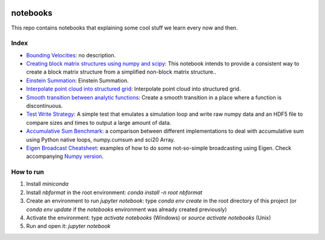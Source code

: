
.. image:: https://mybinder.org/badge_logo.svg
   :target: https://mybinder.org/v2/gh/ESSS/notebooks/master

notebooks
=========

This repo contains notebooks that explaining some cool stuff we learn every now and then.

Index
-----

* `Bounding Velocities <continuous_transition.ipynb>`_: no description.
* `Creating block matrix structures using numpy and scipy <block_matrix_with_kron_product.ipynb>`_: This notebook intends to provide a consistent way to create a block matrix structure from a simplified non-block matrix structure..
* `Einstein Summation <einsum-notebook.ipynb>`_: Einstein Summation.
* `Interpolate point cloud into structured grid <interpolation_to_a_structured_grid_from_a_cloud_of_points.ipynb>`_: Interpolate point cloud into structured grid.
* `Smooth transition between analytic functions <smooth_transition_between_analytic_functions.ipynb>`_: Create a smooth transition in a place where a function is discontinuous.
* `Test Write Strategy <test_write_strategy.ipynb>`_: A simple test that emulates a simulation loop and write raw numpy data and an HDF5 file to compare sizes and times to output a large amount of data.
* `Accumulative Sum Benchmark <accumulative_sum_benchmark.ipynb>`_: a comparison between different implementations to deal with accumulative sum using Python native loops, numpy.cumsum and sci20 Array.
* `Eigen Broadcast Cheatsheet <eigen_broadcast_cheatsheet_(cpp).ipynb>`_: examples of how to do some not-so-simple broadcasting using Eigen. Check accompanying `Numpy version <eigen_broadcast_cheatsheet_(python).ipynb>`_.

How to run
----------

1. Install `miniconda`
2. Install `nbformat` in the root environment: `conda install -n root nbformat`
3. Create an environment to run `jupyter notebook`: type `conda env create` in the root directory of this project (or `conda env update` if the `notebooks` environment was already created previously)
4. Activate the environment: type `activate notebooks` (Windows) or `source activate notebooks` (Unix)
5. Run and open it: `jupyter notebook`
